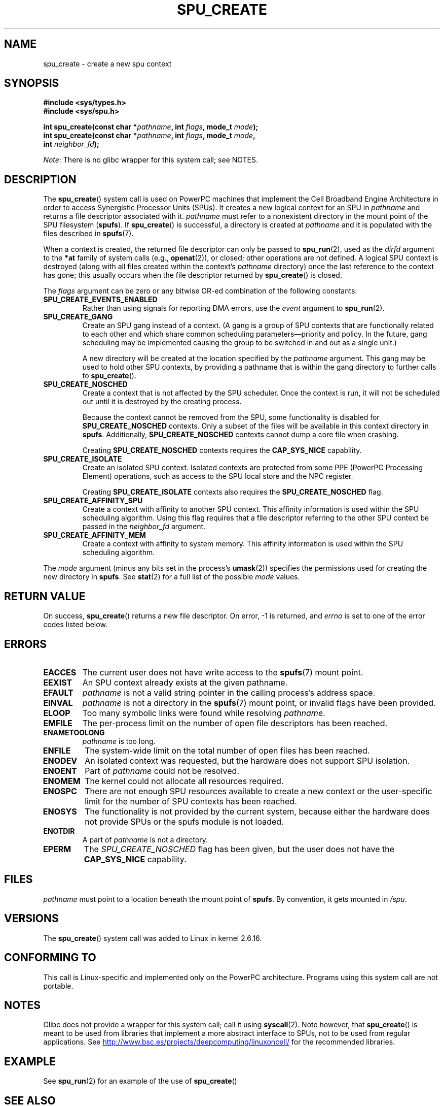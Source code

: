 .\" Copyright (c) International Business Machines Corp., 2006
.\"
.\" %%%LICENSE_START(GPLv2+_SW_3_PARA)
.\" This program is free software; you can redistribute it and/or
.\" modify it under the terms of the GNU General Public License as
.\" published by the Free Software Foundation; either version 2 of
.\" the License, or (at your option) any later version.
.\"
.\" This program is distributed in the hope that it will be useful,
.\" but WITHOUT ANY WARRANTY; without even the implied warranty of
.\" MERCHANTABILITY or FITNESS FOR A PARTICULAR PURPOSE. See
.\" the GNU General Public License for more details.
.\"
.\" You should have received a copy of the GNU General Public
.\" License along with this manual; if not, see
.\" <http://www.gnu.org/licenses/>.
.\" %%%LICENSE_END
.\"
.\" HISTORY:
.\" 2005-09-28, created by Arnd Bergmann <arndb@de.ibm.com>
.\" 2006-06-16, revised by Eduardo M. Fleury <efleury@br.ibm.com>
.\" 2007-07-10, some polishing by mtk
.\" 2007-09-28, updates for newer kernels by Jeremy Kerr <jk@ozlabs.org>
.\"
.TH SPU_CREATE 2 2017-09-15 Linux "Linux Programmer's Manual"
.SH NAME
spu_create \- create a new spu context
.SH SYNOPSIS
.nf
.B #include <sys/types.h>
.B #include <sys/spu.h>
.PP
.BI "int spu_create(const char *" pathname ", int " flags ", mode_t " mode ");"
.BI "int spu_create(const char *" pathname ", int " flags ", mode_t " mode ","
.BI "               int " neighbor_fd ");"
.fi
.PP
.IR Note :
There is no glibc wrapper for this system call; see NOTES.
.SH DESCRIPTION
The
.BR spu_create ()
system call is used on PowerPC machines that implement the
Cell Broadband Engine Architecture in order to access Synergistic
Processor Units (SPUs).
It creates a new logical context for an SPU in
.I pathname
and returns a file descriptor associated with it.
.I pathname
must refer to a nonexistent directory in the mount point of
the SPU filesystem
.RB ( spufs ).
If
.BR spu_create ()
is successful, a directory is created at
.I pathname
and it is populated with the files described in
.BR spufs (7).
.PP
When a context is created,
the returned file descriptor can only be passed to
.BR spu_run (2),
used as the
.I dirfd
argument to the
.B *at
family of system calls (e.g.,
.BR openat (2)),
or closed;
other operations are not defined.
A logical SPU
context is destroyed (along with all files created within the context's
.I pathname
directory) once the last reference to the context has gone;
this usually occurs when the file descriptor returned by
.BR spu_create ()
is closed.
.PP
The
.I flags
argument can be zero or any bitwise OR-ed
combination of the following constants:
.TP
.B SPU_CREATE_EVENTS_ENABLED
Rather than using signals for reporting DMA errors, use the
.I event
argument to
.BR spu_run (2).
.TP
.B SPU_CREATE_GANG
Create an SPU gang instead of a context.
(A gang is a group of SPU contexts that are
functionally related to each other and which share common scheduling
parameters\(empriority and policy.
In the future, gang scheduling may be implemented causing
the group to be switched in and out as a single unit.)
.IP
A new directory will be created at the location specified by the
.I pathname
argument.
This gang may be used to hold other SPU contexts, by providing
a pathname that is within the gang directory to further calls to
.BR spu_create ().
.TP
.B SPU_CREATE_NOSCHED
Create a context that is not affected by the SPU scheduler.
Once the context is run,
it will not be scheduled out until it is destroyed by
the creating process.
.IP
Because the context cannot be removed from the SPU, some functionality
is disabled for
.BR SPU_CREATE_NOSCHED
contexts.
Only a subset of the files will be
available in this context directory in
.BR spufs .
Additionally,
.BR SPU_CREATE_NOSCHED
contexts cannot dump a core file when crashing.
.IP
Creating
.BR SPU_CREATE_NOSCHED
contexts requires the
.B CAP_SYS_NICE
capability.
.TP
.B SPU_CREATE_ISOLATE
Create an isolated SPU context.
Isolated contexts are protected from some
PPE (PowerPC Processing Element)
operations,
such as access to the SPU local store and the NPC register.
.IP
Creating
.B SPU_CREATE_ISOLATE
contexts also requires the
.B SPU_CREATE_NOSCHED
flag.
.TP
.B SPU_CREATE_AFFINITY_SPU
Create a context with affinity to another SPU context.
This affinity information is used within the SPU scheduling algorithm.
Using this flag requires that a file descriptor referring to
the other SPU context be passed in the
.I neighbor_fd
argument.
.TP
.B SPU_CREATE_AFFINITY_MEM
Create a context with affinity to system memory.
This affinity information
is used within the SPU scheduling algorithm.
.PP
The
.I mode
argument (minus any bits set in the process's
.BR umask (2))
specifies the permissions used for creating the new directory in
.BR spufs .
See
.BR stat (2)
for a full list of the possible
.I mode
values.
.SH RETURN VALUE
On success,
.BR spu_create ()
returns a new file descriptor.
On error, \-1 is returned, and
.I errno
is set to one of the error codes listed below.
.SH ERRORS
.TP
.B EACCES
The current user does not have write access to the
.BR spufs (7)
mount point.
.TP
.B EEXIST
An SPU context already exists at the given pathname.
.TP
.B EFAULT
.I pathname
is not a valid string pointer in the
calling process's address space.
.TP
.B EINVAL
.I pathname
is not a directory in the
.BR spufs (7)
mount point, or invalid flags have been provided.
.TP
.B ELOOP
Too many symbolic links were found while resolving
.IR pathname .
.TP
.B EMFILE
The per-process limit on the number of open file descriptors has been reached.
.TP
.B ENAMETOOLONG
.I pathname
is too long.
.TP
.B ENFILE
The system-wide limit on the total number of open files has been reached.
.TP
.B ENODEV
An isolated context was requested, but the hardware does not support
SPU isolation.
.TP
.B ENOENT
Part of
.I pathname
could not be resolved.
.TP
.B ENOMEM
The kernel could not allocate all resources required.
.TP
.B ENOSPC
There are not enough SPU resources available to create
a new context or the user-specific limit for the number
of SPU contexts has been reached.
.TP
.B ENOSYS
The functionality is not provided by the current system, because
either the hardware does not provide SPUs or the spufs module is not
loaded.
.TP
.B ENOTDIR
A part of
.I pathname
is not a directory.
.TP
.B EPERM
The
.I SPU_CREATE_NOSCHED
flag has been given, but the user does not have the
.B CAP_SYS_NICE
capability.
.SH FILES
.I pathname
must point to a location beneath the mount point of
.BR spufs .
By convention, it gets mounted in
.IR /spu .
.SH VERSIONS
The
.BR spu_create ()
system call was added to Linux in kernel 2.6.16.
.SH CONFORMING TO
This call is Linux-specific and implemented only on the PowerPC
architecture.
Programs using this system call are not portable.
.SH NOTES
Glibc does not provide a wrapper for this system call; call it using
.BR syscall (2).
Note however, that
.BR spu_create ()
is meant to be used from libraries that implement a more abstract
interface to SPUs, not to be used from regular applications.
See
.UR http://www.bsc.es\:/projects\:/deepcomputing\:/linuxoncell/
.UE
for the recommended libraries.
.SH EXAMPLE
See
.BR spu_run (2)
for an example of the use of
.BR spu_create ()
.SH SEE ALSO
.BR close (2),
.BR spu_run (2),
.BR capabilities (7),
.BR spufs (7)
